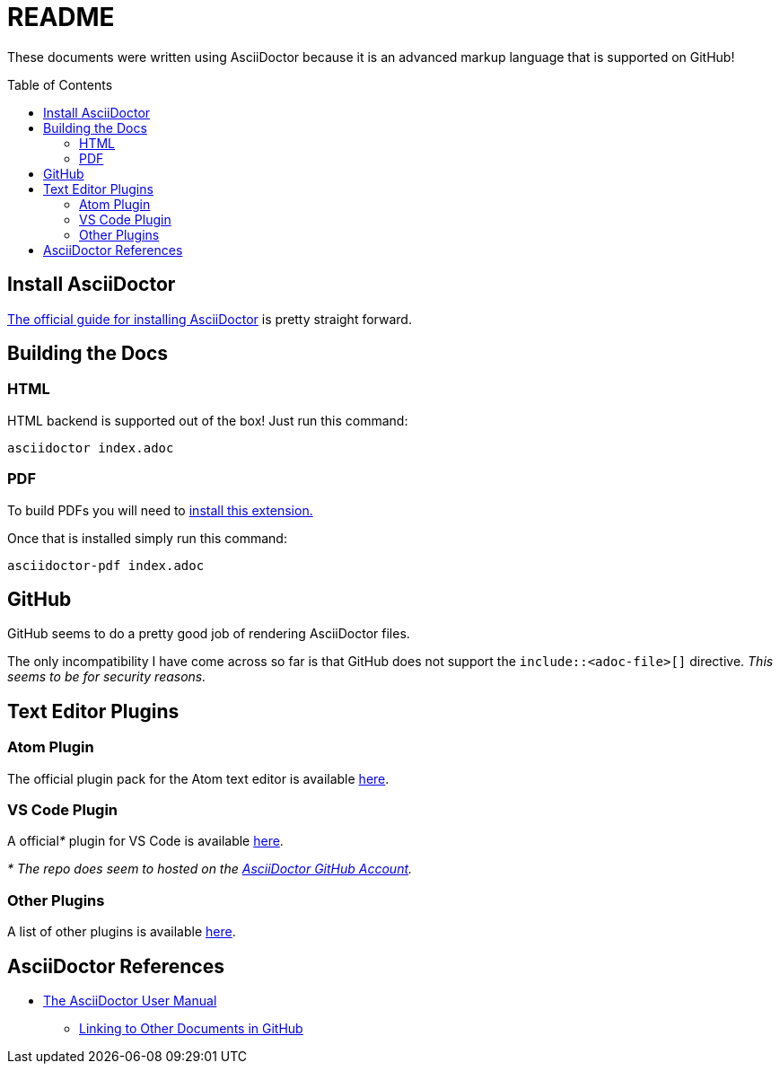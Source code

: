 = README
ifdef::env-github[]
:tip-caption: :bulb:
:note-caption: :information_source:
:important-caption: :heavy_exclamation_mark:
:caution-caption: :fire:
:warning-caption: :warning:
endif::[]
ifndef::env-github[]
:icons: font
endif::[]
:toc:
:toc-placement!:


These documents were written using AsciiDoctor because it is an advanced markup language that is supported on GitHub!


toc::[]


== Install AsciiDoctor

link:https://rubygems.org/gems/asciidoctor[The official guide for installing AsciiDoctor] is pretty straight forward.


== Building the Docs

=== HTML

HTML backend is supported out of the box! Just run this command:

`asciidoctor index.adoc`

=== PDF

To build PDFs you will need to link:https://rubygems.org/gems/asciidoctor-pdf[install this extension.]

Once that is installed simply run this command:

`asciidoctor-pdf index.adoc`


== GitHub

GitHub seems to do a pretty good job of rendering AsciiDoctor files.

The only incompatibility I have come across so far is that GitHub does not support the `include::<adoc-file>[]` directive. __This seems to be for security reasons.__


== Text Editor Plugins

=== Atom Plugin

The official plugin pack for the Atom text editor is available link:https://atom.io/packages/asciidoc-assistant[here].

=== VS Code Plugin

A official__*__ plugin for VS Code is available link:https://marketplace.visualstudio.com/items?itemName=joaompinto.asciidoctor-vscode[here].

__* The repo does seem to hosted on the link:https://github.com/asciidoctor/asciidoctor-vscode[AsciiDoctor GitHub Account].__

=== Other Plugins

A list of other plugins is available link:https://asciidoctor.org/docs/editing-asciidoc-with-live-preview/[here].


== AsciiDoctor References

* link:https://asciidoctor.org/docs/user-manual/[The AsciiDoctor User Manual]
** link:https://asciidoctor.org/docs/user-manual/#navigating-between-source-files[Linking to Other Documents in GitHub]
